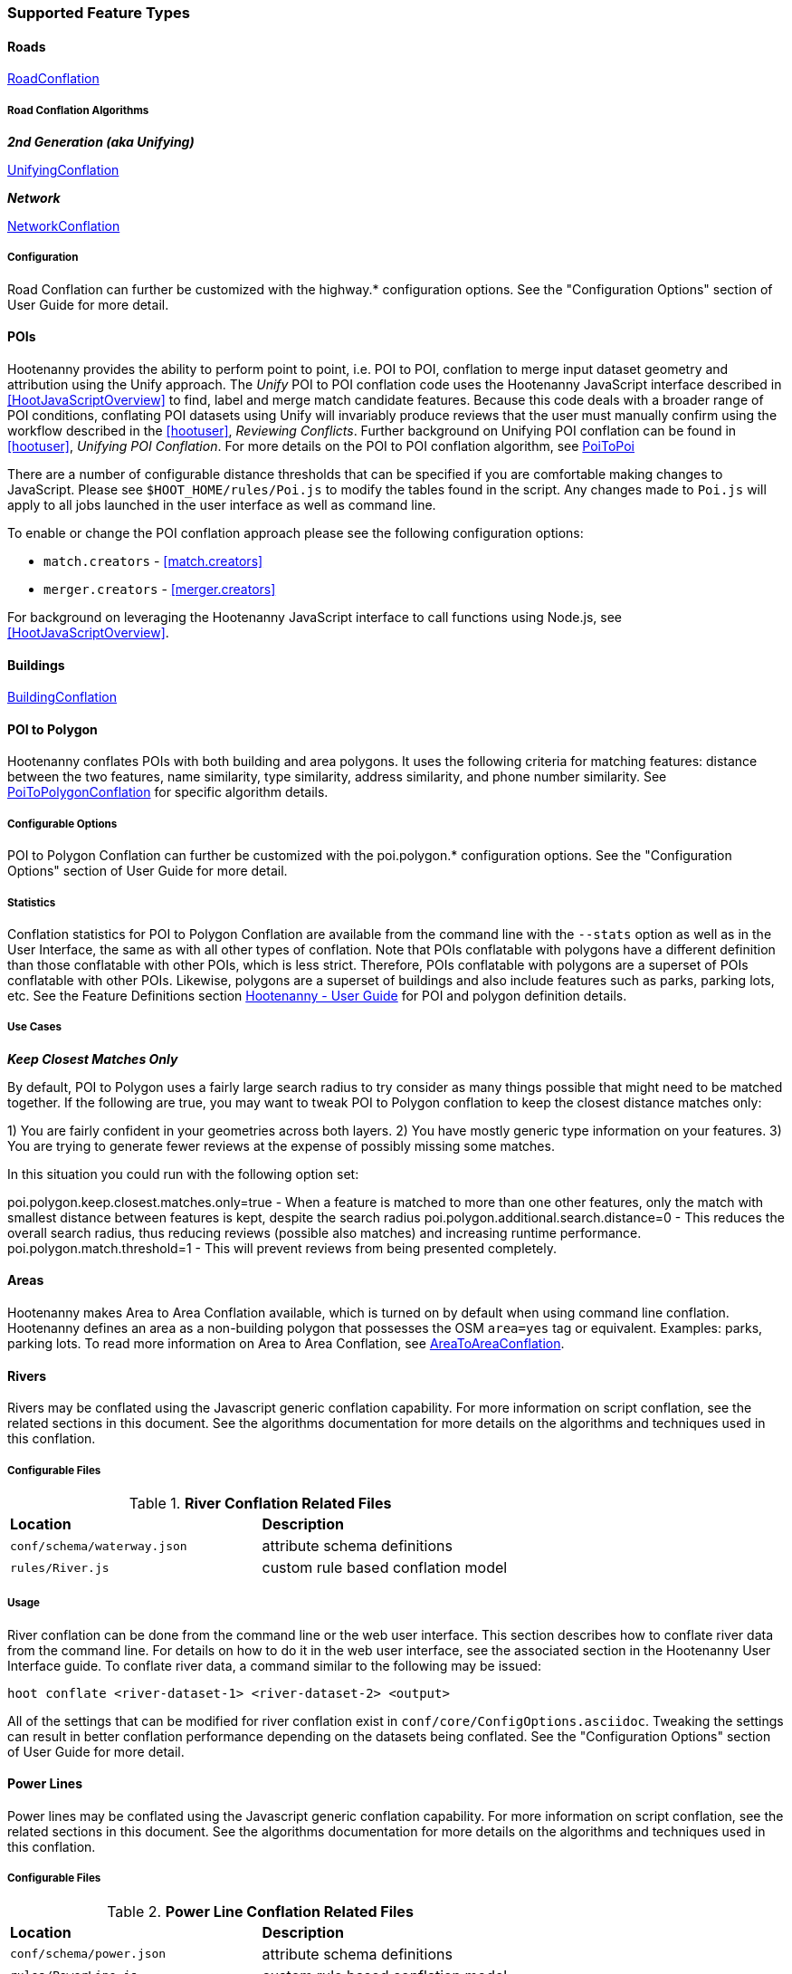 
=== Supported Feature Types

==== Roads

<<hootuser, RoadConflation>>

===== Road Conflation Algorithms

*_2nd Generation (aka Unifying)_*

<<hootuser, UnifyingConflation>>

*_Network_*

<<hootuser, NetworkConflation>>

===== Configuration

Road Conflation can further be customized with the highway.* configuration options. See the "Configuration Options" section of User Guide
for more detail.

[[PoiToPoi]]
==== POIs

Hootenanny provides the ability to perform point to point, i.e. POI to POI, conflation to merge input dataset geometry and attribution using the Unify approach. The _Unify_ POI to POI conflation code uses the Hootenanny JavaScript interface described in <<HootJavaScriptOverview>>
to find, label and merge match candidate features. Because this code deals with a broader range of POI conditions, conflating POI
datasets using Unify will invariably produce reviews that the user must manually confirm using the workflow described in the
<<hootuser>>, _Reviewing Conflicts_.  Further background on Unifying POI conflation can be found in <<hootuser>>, _Unifying
POI Conflation_. For more details on the POI to POI conflation algorithm, see <<hootuser, PoiToPoi>>

There are a number of configurable distance thresholds that can be specified if
you are comfortable making changes to JavaScript. Please see
`$HOOT_HOME/rules/Poi.js` to modify the tables found in the script. Any
changes made to `Poi.js` will apply to all jobs launched in the user
interface as well as command line.

To enable or change the POI conflation approach please see the following
configuration options:

* `match.creators` - <<match.creators>>
* `merger.creators` - <<merger.creators>>

For background on leveraging the Hootenanny JavaScript interface to call functions using Node.js, see <<HootJavaScriptOverview>>.

[[Building-Conflation]]
==== Buildings

<<hootuser, BuildingConflation>>

[[PoiToPolygonConflation]]
==== POI to Polygon

Hootenanny conflates POIs with both building and area polygons.  It uses the following criteria for matching features: distance between
the two features, name similarity, type similarity, address similarity, and phone number similarity.  See
<<hootuser, PoiToPolygonConflation>> for specific algorithm details.

[[PoiToPolygonConfigurableOptions]]
===== Configurable Options

POI to Polygon Conflation can further be customized with the poi.polygon.* configuration options. See the "Configuration Options" section of
User Guide for more detail.

[[PoiToPolygonStatistics]]
===== Statistics

Conflation statistics for POI to Polygon Conflation are available from the command line with the `--stats` option as well as in the User
Interface, the same as with all other types of conflation.  Note that POIs conflatable with polygons have a different definition than those
conflatable with other POIs, which is less strict.  Therefore, POIs conflatable with polygons are a superset of POIs conflatable with other
POIs.  Likewise, polygons are a superset of buildings and also include features such as parks, parking lots, etc.  See the Feature Definitions
section <<hootuser, Hootenanny - User Guide>> for POI and polygon definition details.

[[PoiToPolygonUseCases]]
===== Use Cases

*_Keep Closest Matches Only_*

By default, POI to Polygon uses a fairly large search radius to try consider as many things possible that might need to be matched together.
If the following are true, you may want to tweak POI to Polygon conflation to keep the closest distance matches only:

1) You are fairly confident in your geometries across both layers.
2) You have mostly generic type information on your features.
3) You are trying to generate fewer reviews at the expense of possibly missing some matches.

In this situation you could run with the following option set:

poi.polygon.keep.closest.matches.only=true - When a feature is matched to more than one other features, only the match with smallest distance between features is kept, despite the search radius
poi.polygon.additional.search.distance=0 - This reduces the overall search radius, thus reducing reviews (possible also matches) and increasing
runtime performance.
poi.polygon.match.threshold=1 - This will prevent reviews from being presented completely.

[[AreaToAreaConflation]]
==== Areas

Hootenanny makes Area to Area Conflation available, which is turned on by default when using command line conflation.  Hootenanny
defines an area as a non-building polygon that possesses the OSM `area=yes` tag or equivalent.  Examples: parks, parking lots.
To read more information on Area to Area Conflation, see <<hootuser, AreaToAreaConflation>>.

[[River-Conflation]]
==== Rivers

Rivers may be conflated using the Javascript generic conflation capability. For more information on script conflation, see the
related sections in this document. See the algorithms documentation for more details on the algorithms and techniques used in
this conflation.

===== Configurable Files

.*River Conflation Related Files*
[width="65%"]
|======
| *Location* | *Description*
| `conf/schema/waterway.json` | attribute schema definitions
| `rules/River.js` | custom rule based conflation model
|======

===== Usage

River conflation can be done from the command line or the web user interface. This section describes how to conflate river data
from the command line.  For details on how to do it in the web user interface, see the associated section in the Hootenanny User
Interface guide. To conflate river data, a command similar to the following may be issued:

------
hoot conflate <river-dataset-1> <river-dataset-2> <output>
------

All of the settings that can be modified for river conflation exist in `conf/core/ConfigOptions.asciidoc`. Tweaking the settings can
result in better conflation performance depending on the datasets being conflated. See the "Configuration Options" section of User Guide for
more detail.

[[Power-Line-Conflation]]
==== Power Lines

Power lines may be conflated using the Javascript generic conflation capability.  For more information on script conflation, see the
related sections in this document.  See the algorithms documentation for more details on the algorithms and techniques used in
this conflation.

===== Configurable Files

.*Power Line Conflation Related Files*
[width="65%"]
|======
| *Location* | *Description*
| `conf/schema/power.json` | attribute schema definitions
| `rules/PowerLine.js` | custom rule based conflation model
|======

===== Usage

Power line conflation can be done from the command line or the web user interface.  Conflating in both environments is similar as described
in the above River Conflation section.  Railway Conflation can further be customized with the power.line.* configuration options. See the
"Configuration Options" section of User Guide for more detail.

[[RailwayConflation]]
==== Railways

Railways may be conflated using the Javascript generic conflation capability. For more information 
on script conflation, see the related sections in this document. See the Algorithms documentation 
for more details on the algorithms and techniques used by this conflation.

===== One to Many Matching

Railway conflation has an alternate workflow that allows for transferring selected tags from single 
rail features in secondary data to multiple rail features in reference data when the single 
secondary rail identifies how many tracks it represents. See the the "One to Many Matching" section 
under "Railways" in the Algorithms documentation for more detail. 

===== Configurable Files

.*Railway Conflation Related Files*
[width="65%"]
|======
| *Location* | *Description*
| `conf/schema/railway.json` | attribute schema definitions
| `rules/Railway.js` | custom rule based conflation model
|======

Railway Conflation can further be customized with the railway.* configuration options. See the 
"Configuration Options" section of User Guide for more detail.

[[GenericGeometry]]
==== Generic Geometry Features

Hootenanny uses machine learning techniques, customizable scripts, and flexible configuration options to develop algorithms 
that will yield good conflated output for a given type of data (roads, buildings, etc.). If a type of map data is 
encountered for which Hootenanny has no specific conflation algorithm available, that data will be conflated with 
Generic Geometry Conflation scripts. This ensures that all data in an input map has a chance to be conflated. 

A separate script exists for geometry type Hootenanny conflates. The scripts are:

* `Line.js`
* `Point.js`
* `Polygon.js`
* `PointPolygon.js`

The scripts use very simple techniques to attempt to conflate data, including Euclidean distance matching and type 
tag similarity scoring. Related configuration options include the `search.generic.*` and `generic.*` options.

